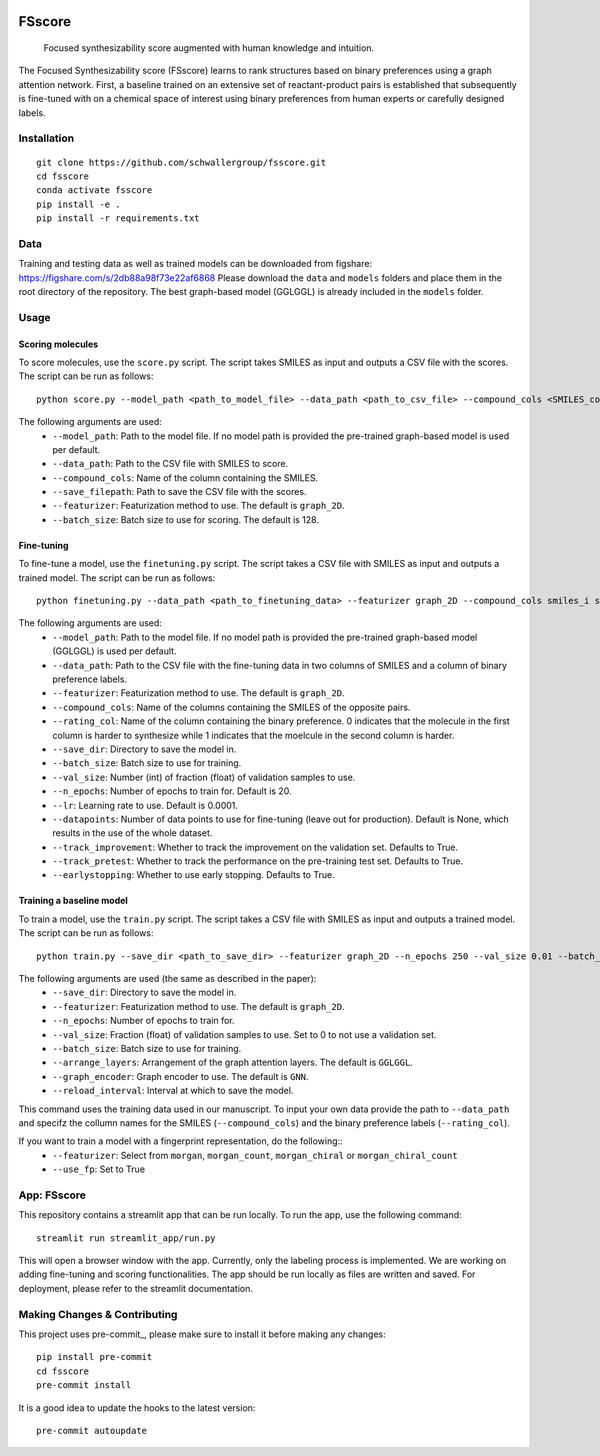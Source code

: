 .. These are examples of badges you might want to add to your README:
   please update the URLs accordingly

    .. image:: https://api.cirrus-ci.com/github/<USER>/fsscore.svg?branch=main
        :alt: Built Status
        :target: https://cirrus-ci.com/github/<USER>/fsscore
    .. image:: https://readthedocs.org/projects/fsscore/badge/?version=latest
        :alt: ReadTheDocs
        :target: https://fsscore.readthedocs.io/en/stable/
    .. image:: https://img.shields.io/coveralls/github/<USER>/fsscore/main.svg
        :alt: Coveralls
        :target: https://coveralls.io/r/<USER>/fsscore
    .. image:: https://img.shields.io/pypi/v/fsscore.svg
        :alt: PyPI-Server
        :target: https://pypi.org/project/fsscore/
    .. image:: https://img.shields.io/conda/vn/conda-forge/fsscore.svg
        :alt: Conda-Forge
        :target: https://anaconda.org/conda-forge/fsscore
    .. image:: https://pepy.tech/badge/fsscore/month
        :alt: Monthly Downloads
        :target: https://pepy.tech/project/fsscore
    .. image:: https://img.shields.io/twitter/url/http/shields.io.svg?style=social&label=Twitter
        :alt: Twitter
        :target: https://twitter.com/fsscore

.. .. image:: https://img.shields.io/badge/-PyScaffold-005CA0?logo=pyscaffold
..     :alt: Project generated with PyScaffold
..     :target: https://pyscaffold.org/

.. image:: https://img.shields.io/badge/License-MIT-yellow.svg
    :alt: License: MIT
    :target: LICENSE.txt
.. image:: https://img.shields.io/badge/Powered%20by-RDKit-3838ff.svg?logo=data:image/png;base64,iVBORw0KGgoAAAANSUhEUgAAABAAAAAQBAMAAADt3eJSAAAABGdBTUEAALGPC/xhBQAAACBjSFJNAAB6JgAAgIQAAPoAAACA6AAAdTAAAOpgAAA6mAAAF3CculE8AAAAFVBMVEXc3NwUFP8UPP9kZP+MjP+0tP////9ZXZotAAAAAXRSTlMAQObYZgAAAAFiS0dEBmFmuH0AAAAHdElNRQfmAwsPGi+MyC9RAAAAQElEQVQI12NgQABGQUEBMENISUkRLKBsbGwEEhIyBgJFsICLC0iIUdnExcUZwnANQWfApKCK4doRBsKtQFgKAQC5Ww1JEHSEkAAAACV0RVh0ZGF0ZTpjcmVhdGUAMjAyMi0wMy0xMVQxNToyNjo0NyswMDowMDzr2J4AAAAldEVYdGRhdGU6bW9kaWZ5ADIwMjItMDMtMTFUMTU6MjY6NDcrMDA6MDBNtmAiAAAAAElFTkSuQmCC
    :alt: Powered by RDKit
    :target: https://www.rdkit.org/


============
FSscore
============


    Focused synthesizability score augmented with human knowledge and intuition.


The Focused Synthesizability score (FSscore) learns to rank structures based on binary preferences using a graph attention network. First, a baseline trained on an extensive set of reactant-product pairs is established that subsequently is fine-tuned with on a chemical space of interest using binary preferences from human experts or carefully designed labels.

Installation
============
::

    git clone https://github.com/schwallergroup/fsscore.git
    cd fsscore
    conda activate fsscore
    pip install -e .
    pip install -r requirements.txt

.. _pyscaffold-notes:

Data
====
Training and testing data as well as trained models can be downloaded from figshare: https://figshare.com/s/2db88a98f73e22af6868
Please download the ``data`` and ``models`` folders and place them in the root directory of the repository. The best graph-based model (GGLGGL) is already included in the ``models`` folder.

Usage
=====

Scoring molecules
-----------------

To score molecules, use the ``score.py`` script. The script takes SMILES as input and outputs a CSV file with the scores. The script can be run as follows::

    python score.py --model_path <path_to_model_file> --data_path <path_to_csv_file> --compound_cols <SMILES_column> --save_filepath <path_to_save_file> --featurizer graph_2D --batch_size 128

The following arguments are used:
    - ``--model_path``: Path to the model file. If no model path is provided the pre-trained graph-based model is used per default.
    - ``--data_path``: Path to the CSV file with SMILES to score.
    - ``--compound_cols``: Name of the column containing the SMILES.
    - ``--save_filepath``: Path to save the CSV file with the scores.
    - ``--featurizer``: Featurization method to use. The default is ``graph_2D``.
    - ``--batch_size``: Batch size to use for scoring. The default is 128.

Fine-tuning
-----------

To fine-tune a model, use the ``finetuning.py`` script. The script takes a CSV file with SMILES as input and outputs a trained model. The script can be run as follows::

    python finetuning.py --data_path <path_to_finetuning_data> --featurizer graph_2D --compound_cols smiles_i smiles_j --rating_col target --save_dir <path_to_save_dir> --batch_size 4 --val_size 5 --n_epochs 20 --lr 0.0001 --datapoints 50 --track_improvement --track_pretest --earlystopping

The following arguments are used:
    - ``--model_path``: Path to the model file. If no model path is provided the pre-trained graph-based model (GGLGGL) is used per default.
    - ``--data_path``: Path to the CSV file with the fine-tuning data in two columns of SMILES and a column of binary preference labels.
    - ``--featurizer``: Featurization method to use. The default is ``graph_2D``.
    - ``--compound_cols``: Name of the columns containing the SMILES of the opposite pairs.
    - ``--rating_col``: Name of the column containing the binary preference. 0 indicates that the molecule in the first column is harder to synthesize while 1 indicates that the moelcule in the second column is harder.
    - ``--save_dir``: Directory to save the model in.
    - ``--batch_size``: Batch size to use for training.
    - ``--val_size``: Number (int) of fraction (float) of validation samples to use.
    - ``--n_epochs``: Number of epochs to train for. Default is 20.
    - ``--lr``: Learning rate to use. Default is 0.0001.
    - ``--datapoints``: Number of data points to use for fine-tuning (leave out for production). Default is None, which results in the use of the whole dataset.
    - ``--track_improvement``: Whether to track the improvement on the validation set. Defaults to True.
    - ``--track_pretest``: Whether to track the performance on the pre-training test set. Defaults to True.
    - ``--earlystopping``: Whether to use early stopping. Defaults to True.

Training a baseline model
-------------------------

To train a model, use the ``train.py`` script. The script takes a CSV file with SMILES as input and outputs a trained model. The script can be run as follows::

    python train.py --save_dir <path_to_save_dir> --featurizer graph_2D --n_epochs 250 --val_size 0.01 --batch_size 128 --arrange_layers GGLGGL --graph_encoder GNN --reload_interval 10

The following arguments are used (the same as described in the paper):
    - ``--save_dir``: Directory to save the model in.
    - ``--featurizer``: Featurization method to use. The default is ``graph_2D``.
    - ``--n_epochs``: Number of epochs to train for.
    - ``--val_size``: Fraction (float) of validation samples to use. Set to 0 to not use a validation set.
    - ``--batch_size``: Batch size to use for training.
    - ``--arrange_layers``: Arrangement of the graph attention layers. The default is ``GGLGGL``.
    - ``--graph_encoder``: Graph encoder to use. The default is ``GNN``.
    - ``--reload_interval``: Interval at which to save the model.

This command uses the training data used in our manuscript. To input your own data provide the path to ``--data_path`` and specifz the collumn names for the SMILES (``--compound_cols``) and the binary preference labels (``--rating_col``).

If you want to train a model with a fingerprint representation, do the following::
    - ``--featurizer``: Select from ``morgan``, ``morgan_count``, ``morgan_chiral`` or ``morgan_chiral_count``
    - ``--use_fp``: Set to True

App: FSscore
============

This repository contains a streamlit app that can be run locally. To run the app, use the following command::

    streamlit run streamlit_app/run.py

This will open a browser window with the app. Currently, only the labeling process is implemented. We are working on adding fine-tuning and scoring functionalities.
The app should be run locally as files are written and saved. For deployment, please refer to the streamlit documentation.


Making Changes & Contributing
=============================

This project uses pre-commit_, please make sure to install it before making any
changes::

    pip install pre-commit
    cd fsscore
    pre-commit install

It is a good idea to update the hooks to the latest version::

    pre-commit autoupdate
